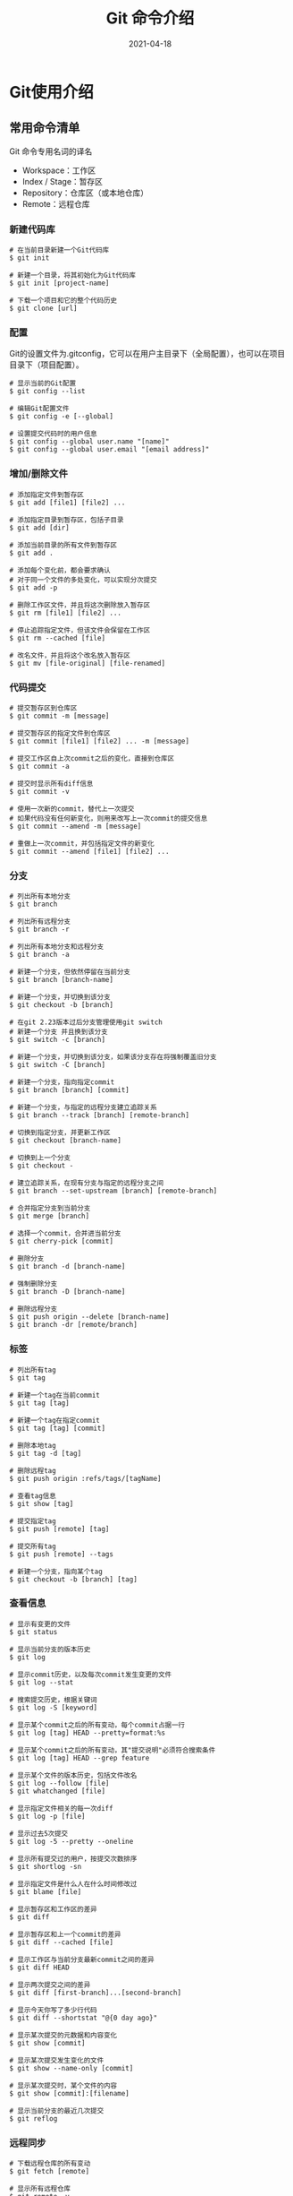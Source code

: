 #+TITLE: Git 命令介绍
#+AUTHOR:
#+DATE: 2021-04-18
#+HUGO_CUSTOM_FRONT_MATTER: :author "7ym0n"
#+HUGO_BASE_DIR: ../
#+HUGO_SECTION: post/
#+HUGO_AUTO_SET_LASTMOD: t
#+HUGO_TAGS: Git
#+HUGO_CATEGORIES: Git
#+HUGO_DRAFT: false
#+HUGO_TOC: true

* Git使用介绍
** 常用命令清单
Git 命令专用名词的译名
- Workspace：工作区
- Index / Stage：暂存区
- Repository：仓库区（或本地仓库）
- Remote：远程仓库

*** 新建代码库
#+begin_src shell
  # 在当前目录新建一个Git代码库
  $ git init

  # 新建一个目录，将其初始化为Git代码库
  $ git init [project-name]

  # 下载一个项目和它的整个代码历史
  $ git clone [url]
#+end_src

*** 配置
Git的设置文件为.gitconfig，它可以在用户主目录下（全局配置），也可以在项目目录下（项目配置）。
#+begin_src shell
  # 显示当前的Git配置
  $ git config --list

  # 编辑Git配置文件
  $ git config -e [--global]

  # 设置提交代码时的用户信息
  $ git config --global user.name "[name]"
  $ git config --global user.email "[email address]"
#+end_src

*** 增加/删除文件
#+begin_src shell
  # 添加指定文件到暂存区
  $ git add [file1] [file2] ...

  # 添加指定目录到暂存区，包括子目录
  $ git add [dir]

  # 添加当前目录的所有文件到暂存区
  $ git add .

  # 添加每个变化前，都会要求确认
  # 对于同一个文件的多处变化，可以实现分次提交
  $ git add -p

  # 删除工作区文件，并且将这次删除放入暂存区
  $ git rm [file1] [file2] ...

  # 停止追踪指定文件，但该文件会保留在工作区
  $ git rm --cached [file]

  # 改名文件，并且将这个改名放入暂存区
  $ git mv [file-original] [file-renamed]
#+end_src

*** 代码提交
#+begin_src shell
  # 提交暂存区到仓库区
  $ git commit -m [message]

  # 提交暂存区的指定文件到仓库区
  $ git commit [file1] [file2] ... -m [message]

  # 提交工作区自上次commit之后的变化，直接到仓库区
  $ git commit -a

  # 提交时显示所有diff信息
  $ git commit -v

  # 使用一次新的commit，替代上一次提交
  # 如果代码没有任何新变化，则用来改写上一次commit的提交信息
  $ git commit --amend -m [message]

  # 重做上一次commit，并包括指定文件的新变化
  $ git commit --amend [file1] [file2] ...
#+end_src

*** 分支
#+begin_src shell
  # 列出所有本地分支
  $ git branch

  # 列出所有远程分支
  $ git branch -r

  # 列出所有本地分支和远程分支
  $ git branch -a

  # 新建一个分支，但依然停留在当前分支
  $ git branch [branch-name]

  # 新建一个分支，并切换到该分支
  $ git checkout -b [branch]

  # 在git 2.23版本过后分支管理使用git switch
  # 新建一个分支 并且换到该分支
  $ git switch -c [branch]

  # 新建一个分支，并切换到该分支，如果该分支存在将强制覆盖旧分支
  $ git switch -C [branch]

  # 新建一个分支，指向指定commit
  $ git branch [branch] [commit]

  # 新建一个分支，与指定的远程分支建立追踪关系
  $ git branch --track [branch] [remote-branch]

  # 切换到指定分支，并更新工作区
  $ git checkout [branch-name]

  # 切换到上一个分支
  $ git checkout -

  # 建立追踪关系，在现有分支与指定的远程分支之间
  $ git branch --set-upstream [branch] [remote-branch]

  # 合并指定分支到当前分支
  $ git merge [branch]

  # 选择一个commit，合并进当前分支
  $ git cherry-pick [commit]

  # 删除分支
  $ git branch -d [branch-name]

  # 强制删除分支
  $ git branch -D [branch-name]

  # 删除远程分支
  $ git push origin --delete [branch-name]
  $ git branch -dr [remote/branch]
#+end_src

*** 标签
#+begin_src shell
  # 列出所有tag
  $ git tag

  # 新建一个tag在当前commit
  $ git tag [tag]

  # 新建一个tag在指定commit
  $ git tag [tag] [commit]

  # 删除本地tag
  $ git tag -d [tag]

  # 删除远程tag
  $ git push origin :refs/tags/[tagName]

  # 查看tag信息
  $ git show [tag]

  # 提交指定tag
  $ git push [remote] [tag]

  # 提交所有tag
  $ git push [remote] --tags

  # 新建一个分支，指向某个tag
  $ git checkout -b [branch] [tag]
#+end_src

*** 查看信息
#+begin_src shell
  # 显示有变更的文件
  $ git status

  # 显示当前分支的版本历史
  $ git log

  # 显示commit历史，以及每次commit发生变更的文件
  $ git log --stat

  # 搜索提交历史，根据关键词
  $ git log -S [keyword]

  # 显示某个commit之后的所有变动，每个commit占据一行
  $ git log [tag] HEAD --pretty=format:%s

  # 显示某个commit之后的所有变动，其"提交说明"必须符合搜索条件
  $ git log [tag] HEAD --grep feature

  # 显示某个文件的版本历史，包括文件改名
  $ git log --follow [file]
  $ git whatchanged [file]

  # 显示指定文件相关的每一次diff
  $ git log -p [file]

  # 显示过去5次提交
  $ git log -5 --pretty --oneline

  # 显示所有提交过的用户，按提交次数排序
  $ git shortlog -sn

  # 显示指定文件是什么人在什么时间修改过
  $ git blame [file]

  # 显示暂存区和工作区的差异
  $ git diff

  # 显示暂存区和上一个commit的差异
  $ git diff --cached [file]

  # 显示工作区与当前分支最新commit之间的差异
  $ git diff HEAD

  # 显示两次提交之间的差异
  $ git diff [first-branch]...[second-branch]

  # 显示今天你写了多少行代码
  $ git diff --shortstat "@{0 day ago}"

  # 显示某次提交的元数据和内容变化
  $ git show [commit]

  # 显示某次提交发生变化的文件
  $ git show --name-only [commit]

  # 显示某次提交时，某个文件的内容
  $ git show [commit]:[filename]

  # 显示当前分支的最近几次提交
  $ git reflog
#+end_src

*** 远程同步
#+begin_src shell
  # 下载远程仓库的所有变动
  $ git fetch [remote]

  # 显示所有远程仓库
  $ git remote -v

  # 显示某个远程仓库的信息
  $ git remote show [remote]

  # 增加一个新的远程仓库，并命名
  $ git remote add [shortname] [url]

  # 取回远程仓库的变化，并与本地分支合并
  $ git pull [remote] [branch]

  # 上传本地指定分支到远程仓库
  $ git push [remote] [branch]

  # 强行推送当前分支到远程仓库，即使有冲突
  $ git push [remote] --force

  # 推送所有分支到远程仓库
  $ git push [remote] --all
#+end_src

*** 撤销
#+begin_src shell
  # 恢复暂存区的指定文件到工作区
  $ git checkout [file]

  # 恢复某个commit的指定文件到暂存区和工作区
  $ git checkout [commit] [file]

  # 恢复暂存区的所有文件到工作区
  $ git checkout .

  # 重置暂存区的指定文件，与上一次commit保持一致，但工作区不变
  $ git reset [file]

  # 重置暂存区与工作区，与上一次commit保持一致
  $ git reset --hard

  # 重置当前分支的指针为指定commit，同时重置暂存区，但工作区不变
  $ git reset [commit]

  # 重置当前分支的HEAD为指定commit，同时重置暂存区和工作区，与指定commit一致
  $ git reset --hard [commit]

  # 重置当前HEAD为指定commit，但保持暂存区和工作区不变
  $ git reset --keep [commit]

  # 新建一个commit，用来撤销指定commit
  # 后者的所有变化都将被前者抵消，并且应用到当前分支
  $ git revert [commit]

  # 暂时将未提交的变化移除，稍后再移入
  $ git stash
  $ git stash pop
#+end_src

*** 其他
#+begin_src shell
  # 生成一个可供发布的压缩包
  $ git archive
#+end_src

** 远程仓库管理
*** git clone
远程操作第一步，用于克隆一个远程仓库代码。例如：

#+begin_src shell
  # 克隆一份 Emacs 配置
  $ git clone git@gitlab.org/7ym0n/dotfairy.git
#+end_src

该命令会在本地主机生成一个目录，与远程主机的版本库同名。如果要指定不同的目录名，可以将目录名作为git clone命令的第二个参数。

#+begin_src shell
  $ git clone <版本库的网址> <本地目录名>
#+end_src

git clone支持多种协议，除了HTTP(s)以外，还支持SSH、Git、本地文件协议等，下面是一些例子。

#+begin_src shell
  $ git clone http[s]://example.com/path/to/repo.git/
  $ git clone ssh://example.com/path/to/repo.git/
  $ git clone git://example.com/path/to/repo.git/
  $ git clone /opt/git/project.git
  $ git clone file:///opt/git/project.git
  $ git clone ftp[s]://example.com/path/to/repo.git/
  $ git clone rsync://example.com/path/to/repo.git/
#+end_src
*** git remote
为了便于管理，Git要求每个远程主机都必须指定一个主机名。git remote命令就用于管理主机名。

不带选项的时候，git remote命令列出所有远程主机。
#+begin_src shell
  $ git remote
  origin
#+end_src

使用-v选项，可以参看远程主机的网址。
#+begin_src shell
  $ git remote -v
  origin	git@gitlab.com:7ym0n/dotfairy.git (fetch)
  origin	git@gitlab.com:7ym0n/dotfairy.git (push)
#+end_src

上面命令表示，当前只有一台远程主机，叫做origin，以及它的网址。

克隆版本库的时候，所使用的远程主机自动被Git命名为origin。如果想用其他的主机名，需要用git clone命令的-o选项指定。
#+begin_src shell
  $ git clone -o my-dotfairy https://gitlab.org/7ym0n/dotfairy.git
  $ git remote
  my-dotfairy #表示，克隆的时候，指定远程主机叫做my-dotfairy
#+end_src

git remote show命令加上主机名，可以查看该主机的详细信息。
#+begin_src shell
  $ git remote show origin
  * remote origin
    Fetch URL: git@gitlab.com:7ym0n/dotfairy.git
    Push  URL: git@gitlab.com:7ym0n/dotfairy.git
    HEAD branch: master
    Remote branch:
      master tracked
    Local branch configured for 'git pull':
      master merges with remote master
    Local ref configured for 'git push':
      master pushes to master (up to date)
#+end_src

git remote add命令用于添加远程主机。
#+begin_src shell
  $ git remote add <主机名> <仓库地址>
#+end_src

git remote rm命令用于删除远程主机。
#+begin_src shell
  $ git remote rm <主机名>
#+end_src

git remote rename命令用于远程主机的改名。
#+begin_src shell
  $ git remote rename <原主机名> <新主机名>
#+end_src
*** git fetch
一旦远程主机的版本库有了更新（Git术语叫做commit），需要将这些更新取回本地，这时就要用到git fetch命令。
#+begin_src shell
  $ git fetch <远程主机名>
#+end_src
git fetch命令通常用来查看其他人的进程，因为它取回的代码对你本地的开发代码没有影响。

默认情况下，git fetch取回所有分支（branch）的更新。如果只想取回特定分支的更新，可以指定分支名。
#+begin_src shell
  $ git fetch <远程主机名> <分支名>
#+end_src

比如，取回origin主机的master分支。
#+begin_src shell
  $ git fetch origin master
#+end_src

所取回的更新，在本地主机上要用"远程主机名/分支名"的形式读取。比如origin主机的master，就要用origin/master读取。

git branch命令的-r选项，可以用来查看远程分支，-a选项查看所有分支。
#+begin_src shell
  $ git branch -r
  origin/master

  $ git branch -a
  * master
    remotes/origin/master
#+end_src

取回远程主机的更新以后，可以在它的基础上，使用git checkout命令创建一个新的分支。
#+begin_src shell
  $ git checkout -b newBrach origin/master #表示，在origin/master的基础上，创建一个新分支
#+end_src

此外，也可以使用git merge命令或者git rebase命令，在本地分支上合并远程分支。
#+begin_src shell
  # 表示在当前分支上，合并origin/master
  $ git merge origin/master
  # 或者
  $ git rebase origin/master
#+end_src
*** git pull
git pull命令的作用是，取回远程主机某个分支的更新，再与本地的指定分支合并。它的完整格式稍稍有点复杂。
#+begin_src shell
  $ git pull <远程主机名> <远程分支名>:<本地分支名>
#+end_src

比如，取回origin主机的develop分支，与本地的master分支合并，需要写成下面这样。
#+begin_src shell
  $ git pull origin develop:master
#+end_src

如果远程分支是与当前分支合并，则冒号后面的部分可以省略。
#+begin_src shell
  $ git pull origin develop
  #实质上，这等同于先做git fetch，再做git merge
  $ git fetch origin
  $ git merge origin/develop
#+end_src

在某些场合，Git会自动在本地分支与远程分支之间，建立一种追踪关系（tracking）。比如，在git clone的时候，所有本地分支默认与远程主机的同名分支，建立追踪关系，也就是说，本地的master分支自动"追踪"origin/master分支。

Git也允许手动建立追踪关系。
#+begin_src shell
  git branch --set-upstream master origin/develop
#+end_src

如果当前分支与远程分支存在追踪关系，git pull就可以省略远程分支名。
#+begin_src shell
  $ git pull origin
  #如果当前分支只有一个追踪分支，连远程主机名都可以省略。
  $ git pull #当前分支自动与唯一一个追踪分支进行合并。
#+end_src

如果合并需要采用rebase模式，可以使用--rebase选项。
#+begin_src shell
  $ git pull --rebase <远程主机名> <远程分支名>:<本地分支名>
#+end_src

如果远程主机删除了某个分支，默认情况下，git pull 不会在拉取远程分支的时候，删除对应的本地分支。这是为了防止，由于其他人操作了远程主机，导致git pull不知不觉删除了本地分支。

但是，你可以改变这个行为，加上参数 -p 就会在本地删除远程已经删除的分支。
#+begin_src shell
  $ git pull -p
  # 等同于下面的命令
  $ git fetch --prune origin
  $ git fetch -p
#+end_src

*** git push
git push命令用于将本地分支的更新，推送到远程主机。它的格式与git pull命令相仿。
#+begin_src shell
  $ git push <远程主机名> <本地分支名>:<远程分支名>
#+end_src

注意，分支推送顺序的写法是<来源地>:<目的地>，所以git pull是<远程分支>:<本地分支>，而git push是<本地分支>:<远程分支>。

如果省略远程分支名，则表示将本地分支推送与之存在"追踪关系"的远程分支（通常两者同名），如果该远程分支不存在，则会被新建。
#+begin_src shell
  $ git push origin master #将本地的master分支推送到origin主机的master分支。如果后者不存在，则会被新建。
#+end_src

如果省略本地分支名，则表示删除指定的远程分支，因为这等同于推送一个空的本地分支到远程分支。
#+begin_src shell
  $ git push origin :master
  # 等同于
  $ git push origin --delete master
#+end_src

如果当前分支与远程分支之间存在追踪关系，则本地分支和远程分支都可以省略。
#+begin_src shell
  $ git push origin
#+end_src

如果当前分支只有一个追踪分支，那么主机名都可以省略。
#+begin_src shell
  $ git push
#+end_src

如果当前分支与多个主机存在追踪关系，则可以使用-u选项指定一个默认主机，这样后面就可以不加任何参数使用git push。
#+begin_src shell
  $ git push -u origin master
#+end_src

上面命令将本地的master分支推送到origin主机，同时指定origin为默认主机，后面就可以不加任何参数使用git push了。

不带任何参数的git push，默认只推送当前分支，这叫做simple方式。此外，还有一种matching方式，会推送所有有对应的远程分支的本地分支。Git 2.0版本之前，默认采用matching方法，现在改为默认采用simple方式。如果要修改这个设置，可以采用git config命令。
#+begin_src shell
  $ git config --global push.default matching
  # 或者
  $ git config --global push.default simple
#+end_src

还有一种情况，就是不管是否存在对应的远程分支，将本地的所有分支都推送到远程主机，这时需要使用--all选项。
#+begin_src shell
  $ git push --all origin
#+end_src

如果远程主机的版本比本地版本更新，推送时Git会报错，要求先在本地做git pull合并差异，然后再推送到远程主机。这时，如果你一定要推送，可以使用--force选项。
#+begin_src shell
  $ git push --force origin #使用--force选项，结果导致远程主机上更新的版本被覆盖。除非你很确定要这样做，否则应该尽量避免使用--force选项
#+end_src

最后，git push不会推送标签（tag），除非使用--tags选项。
#+begin_src shell
  $ git push origin --tags
#+end_src

*** git bisect
git bisect是一个很有用的命令，用来查找哪一次代码提交引入了错误。
它的原理很简单，就是将代码提交的历史，按照两分法不断缩小定位。所谓"两分法"，就是将代码历史一分为二，确定问题出在前半部分，还是后半部分，不断执行这个过程，直到范围缩小到某一次代码提交。
git bisect start命令启动查错，它的格式如下。
#+begin_src shell
  $ git bisect start [终点] [起点]
#+end_src
例如：
选择全部的代码历史。起点是第一次提交186356c，终点是最近一次的HEAD。当然，指定其他范围也可以。
#+begin_src shell
  $ git bisect start HEAD 186356c
#+end_src

确定正常工作。使用git bisect good命令，标识本次提交（第N次）没有问题。
#+begin_src shell
  $ git bisect good
#+end_src

确定不能正常工作。使用git bisect bad命令，标识本次提交（第N次）有问题。
#+begin_src shell
  $ git bisect bad
#+end_src

接下来，不断重复这个过程，直到成功找到出问题的那一次提交为止。这时，Git 会给出如下的提示。
<commit id> is the first bad commit

然后，使用git bisect reset命令，退出查错，回到最近一次的代码提交。
#+begin_src shell
  $ git bisect reset
#+end_src

*** git cherry-pick
对于多分支的代码库，将代码从一个分支转移到另一个分支是常见需求。
这时分两种情况。一种情况是，你需要另一个分支的所有代码变动，那么就采用合并（git merge）。另一种情况是，你只需要部分代码变动（某几个提交），这时可以采用 Cherry pick。
git cherry-pick命令的作用，就是将指定的提交（commit）应用于其他分支。
#+begin_src shell
  $ git cherry-pick <commitHash> # 将指定的提交commitHash，应用于当前分支。这会在当前分支产生一个新的提交，当然它们的哈希值会不一样。
#+end_src

git cherry-pick命令的参数，不一定是提交的哈希值，分支名也是可以的，表示转移该分支的最新提交。
#+begin_src shell
  $ git cherry-pick feature
#+end_src

Cherry pick 支持一次转移多个提交。
#+begin_src shell
  $ git cherry-pick <HashA> <HashB> # 将 A 和 B 两个提交应用到当前分支。这会在当前分支生成两个对应的新提交。

  # 如果想要转移一系列的连续提交，可以使用下面的简便语法。
  $ git cherry-pick A..B # 它们必须按照正确的顺序放置：提交 A 必须早于提交 B，否则命令将失败，但不会报错。
#+end_src

注意，使用上面的命令，提交 A 将不会包含在 Cherry pick 中。如果要包含提交 A，可以使用下面的语法。
#+begin_src shell
  $ git cherry-pick A^..B
#+end_src

git cherry-pick命令的常用配置项如下。

（1）-e，--edit

打开外部编辑器，编辑提交信息。

（2）-n，--no-commit

只更新工作区和暂存区，不产生新的提交。

（3）-x

在提交信息的末尾追加一行(cherry picked from commit ...)，方便以后查到这个提交是如何产生的。

（4）-s，--signoff

在提交信息的末尾追加一行操作者的签名，表示是谁进行了这个操作。

（5）-m parent-number，--mainline parent-number

如果原始提交是一个合并节点，来自于两个分支的合并，那么 Cherry pick 默认将失败，因为它不知道应该采用哪个分支的代码变动。

-m配置项告诉 Git，应该采用哪个分支的变动。它的参数parent-number是一个从1开始的整数，代表原始提交的父分支编号。
#+begin_src shell
  $ git cherry-pick -m 1 <commitHash> # Cherry pick 采用提交commitHash来自编号1的父分支的变动。
  # 一般来说，1号父分支是接受变动的分支（the branch being merged into），2号父分支是作为变动来源的分支（the branch being merged from）。
#+end_src

如果操作过程中发生代码冲突，Cherry pick 会停下来，让用户决定如何继续操作。

（1）--continue

用户解决代码冲突后，第一步将修改的文件重新加入暂存区（git add .），第二步使用下面的命令，让 Cherry pick 过程继续执行。
#+begin_src shell
  $ git cherry-pick --continue
#+end_src

（2）--abort

发生代码冲突后，放弃合并，回到操作前的样子。

（3）--quit

发生代码冲突后，退出 Cherry pick，但是不回到操作前的样子。

Cherry pick 也支持转移另一个代码库的提交，方法是先将该库加为远程仓库。
#+begin_src shell
  $ git remote add target git://gitUrl
  $ git fetch target # 将远程代码仓库抓取到本地。
  $ git log target/master # 检查一下要从远程仓库转移的提交，获取它的哈希值。
  $ git cherry-pick <commitHash> # 使用git cherry-pick命令转移提交。
#+end_src


** 撤销操作
*** 撤销提交
一种常见的场景是，提交代码以后，你突然意识到这个提交有问题，应该撤销掉，这时执行下面的命令就可以了。
#+begin_src shell
  $ git revert HEAD
#+end_src

命令的原理是，在当前提交后面，新增一次提交，抵消掉上一次提交导致的所有变化。它不会改变过去的历史，所以是首选方式，没有任何丢失代码的风险。
git revert 命令只能抵消上一个提交，如果想抵消多个提交，必须在命令行依次指定这些提交。比如，抵消前两个提交，要像下面这样写。
#+begin_src shell
  $ git revert [倒数第一个提交] [倒数第二个提交]
#+end_src

git revert命令还有两个参数。
--no-edit：执行时不打开默认编辑器，直接使用 Git 自动生成的提交信息。
--no-commit：只抵消暂存区和工作区的文件变化，不产生新的提交。

*** 丢弃提交
如果希望以前的提交在历史中彻底消失，而不是被抵消掉，可以使用git reset命令，丢弃掉某个提交之后的所有提交。
#+begin_src shell
  $ git reset [last SHA]
#+end_src

git reset的原理是，让最新提交的指针回到以前某个时点，该时点之后的提交都从历史中消失。

默认情况下，git reset不改变工作区的文件（但会改变暂存区），--hard参数可以让工作区里面的文件也回到以前的状态。
#+begin_src shell
  $ git reset --hard [last good SHA]
#+end_src

执行git reset命令之后，如果想找回那些丢弃掉的提交，可以使用git reflog命令。不过，这种做法有时效性，时间长了可能找不回来。

*** 替换上一次提交
提交以后，发现提交信息写错了，这时可以使用git commit命令的--amend参数，可以修改上一次的提交信息。
#+begin_src shell
  $ git commit --amend -m "Fixes bug #42"
#+end_src

它的原理是产生一个新的提交对象，替换掉上一次提交产生的提交对象。

这时如果暂存区有发生变化的文件，会一起提交到仓库。所以，--amend不仅可以修改提交信息，还可以整个把上一次提交替换掉。

*** 撤销工作区的文件修改
如果工作区的某个文件被改乱了，但还没有提交，可以用git checkout命令找回本次修改之前的文件。
#+begin_src shell
  $ git checkout -- [filename]
#+end_src

它的原理是先找暂存区，如果该文件有暂存的版本，则恢复该版本，否则恢复上一次提交的版本。

注意，工作区的文件变化一旦被撤销，就无法找回了。

*** 从暂存区撤销文件
如果不小心把一个文件添加到暂存区，可以用下面的命令撤销。
#+begin_src shell
  $ git rm --cached [filename] # 不影响已经提交的内容。
  # 最新版本的git推荐使用restore，撤销部分变更
  $ git restore --staged [file]
  # 撤销所有变更
  $ git restore --staged .
  # 撤销所有变更
  $ git reset -- .
  # 撤销暂存区部分变更
  $ git reset -- [file1] [file2]
#+end_src

*** 代码回滚
你在当前分支上做了几次提交，突然发现引入大量bug，导致代码稳定性，可以执行以下操作。
#+begin_src shell
  # 代码回滚，不影响历史
  $ git revert [commit-id]

  # 撤销丢弃，影响历史提交记录
  $ git reset --hard [当前分支此前的最后一次提交] # 远程分支的该操作一定要团队达成共识，否则很容易导致版本混乱冲突，代码丢失
#+end_src

*** 江湖救急
在某些场景下，执行提交代码后，忘记提交至远程仓库后，执行了git reset指令，导致代码当前分支下的所有工作被重置。可以使用以下命令拯救愚蠢的操作。
#+begin_src shell
  # 查看历史操作记录,该记录存在本地，如果本地仓库被彻底破坏，神仙也救不了了。
  $ git reflog
  # 使用git reset --hard 恢复
  $ git reset --hard [command-id]
  # 也可以使用git cherry-pick恢复
  $ git cherry-pick [command-id]
#+end_src

*** 丢弃工作区所有不受版本控制的文件和目录
#+begin_src shell
  $ git clean -fdx
#+end_src

*** 核弹级操作
例如，在某些人不经思考把一些二进制文件或包含认证密码信息的文件提交至仓库，可以使用以下命令进行清理。
#+begin_src shell
  # 删除所有分支中的特殊文件
  $ git filter-branch --tree-filter 'rm -f [file]' HEAD
  # --tree-filter 该参数会在每次检出时先执行命令然后重新提交结果
#+end_src
** gitflow 介绍
** gitflow 使用
** gitlab flow介绍
** gitlab flow使用
